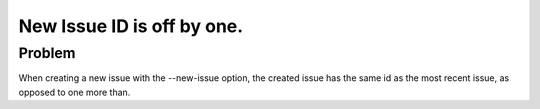 New Issue ID is off by one.
===========================

Problem
-------

When creating a new issue with the --new-issue option, the created issue has
the same id as the most recent issue, as opposed to one more than.
